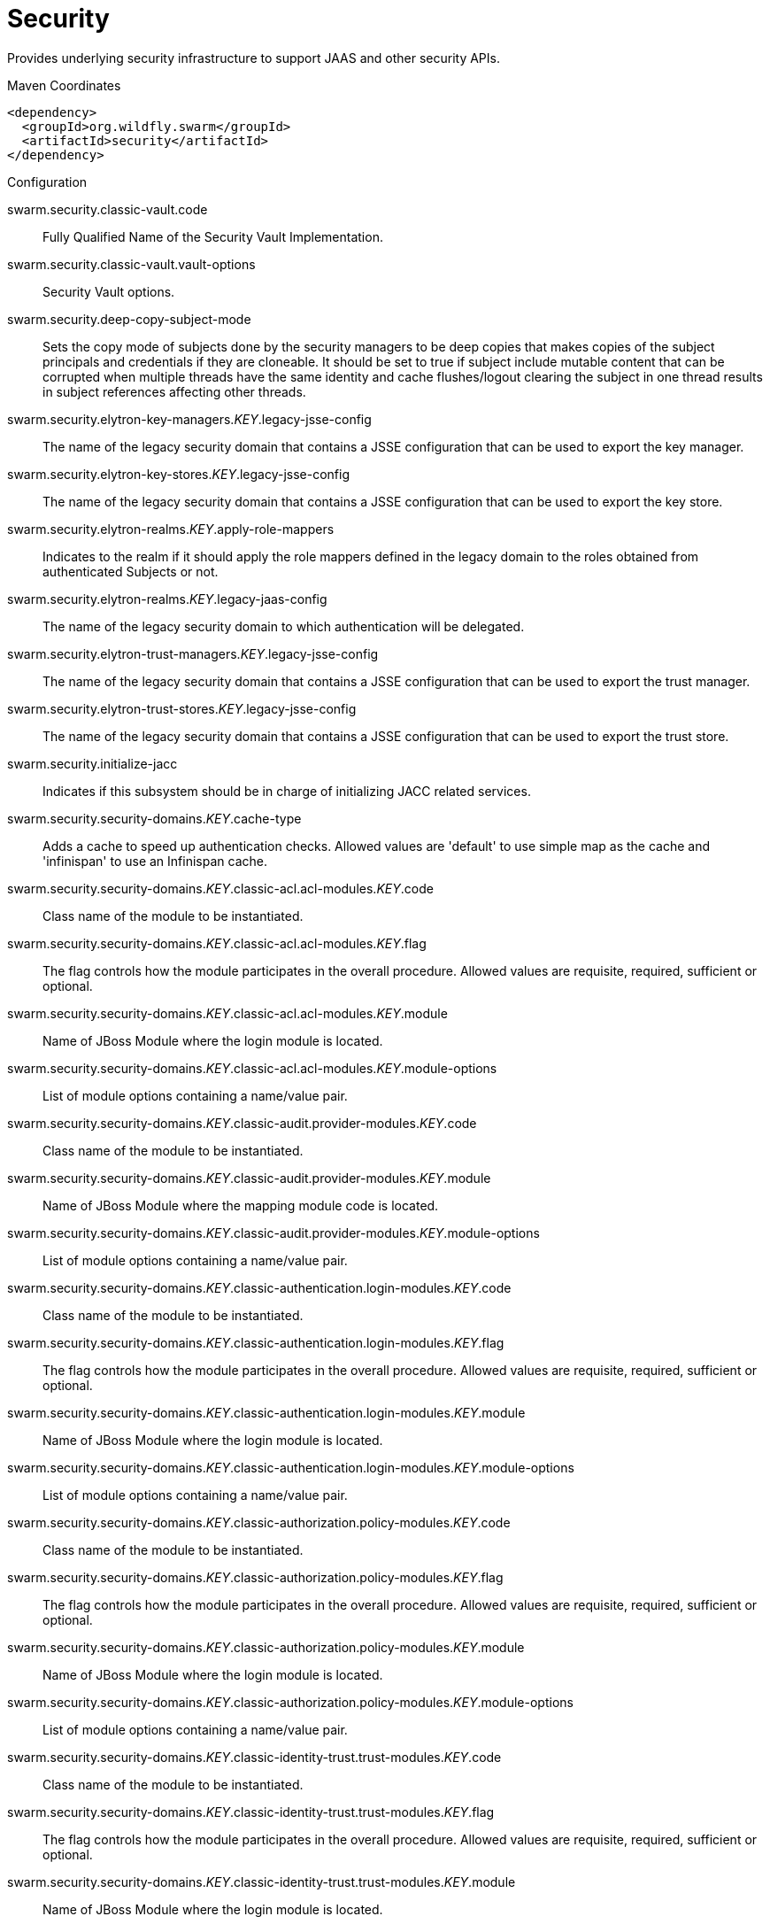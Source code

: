 = Security

Provides underlying security infrastructure to support JAAS
and other security APIs.


.Maven Coordinates
[source,xml]
----
<dependency>
  <groupId>org.wildfly.swarm</groupId>
  <artifactId>security</artifactId>
</dependency>
----

.Configuration

swarm.security.classic-vault.code:: 
Fully Qualified Name of the Security Vault Implementation.

swarm.security.classic-vault.vault-options:: 
Security Vault options.

swarm.security.deep-copy-subject-mode:: 
Sets the copy mode of subjects done by the security managers to be deep copies that makes copies of the subject principals and credentials if they are cloneable. It should be set to true if subject include mutable content that can be corrupted when multiple threads have the same identity and cache flushes/logout clearing the subject in one thread results in subject references affecting other threads.

swarm.security.elytron-key-managers._KEY_.legacy-jsse-config:: 
The name of the legacy security domain that contains a JSSE configuration that can be used to export the key manager.

swarm.security.elytron-key-stores._KEY_.legacy-jsse-config:: 
The name of the legacy security domain that contains a JSSE configuration that can be used to export the key store.

swarm.security.elytron-realms._KEY_.apply-role-mappers:: 
Indicates to the realm if it should apply the role mappers defined in the legacy domain to the roles obtained from authenticated Subjects or not.

swarm.security.elytron-realms._KEY_.legacy-jaas-config:: 
The name of the legacy security domain to which authentication will be delegated.

swarm.security.elytron-trust-managers._KEY_.legacy-jsse-config:: 
The name of the legacy security domain that contains a JSSE configuration that can be used to export the trust manager.

swarm.security.elytron-trust-stores._KEY_.legacy-jsse-config:: 
The name of the legacy security domain that contains a JSSE configuration that can be used to export the trust store.

swarm.security.initialize-jacc:: 
Indicates if this subsystem should be in charge of initializing JACC related services.

swarm.security.security-domains._KEY_.cache-type:: 
Adds a cache to speed up authentication checks. Allowed values are 'default' to use simple map as the cache and 'infinispan' to use an Infinispan cache.

swarm.security.security-domains._KEY_.classic-acl.acl-modules._KEY_.code:: 
Class name of the module to be instantiated.

swarm.security.security-domains._KEY_.classic-acl.acl-modules._KEY_.flag:: 
The flag controls how the module participates in the overall procedure. Allowed values are requisite, required, sufficient or optional.

swarm.security.security-domains._KEY_.classic-acl.acl-modules._KEY_.module:: 
Name of JBoss Module where the login module is located.

swarm.security.security-domains._KEY_.classic-acl.acl-modules._KEY_.module-options:: 
List of module options containing a name/value pair.

swarm.security.security-domains._KEY_.classic-audit.provider-modules._KEY_.code:: 
Class name of the module to be instantiated.

swarm.security.security-domains._KEY_.classic-audit.provider-modules._KEY_.module:: 
Name of JBoss Module where the mapping module code is located.

swarm.security.security-domains._KEY_.classic-audit.provider-modules._KEY_.module-options:: 
List of module options containing a name/value pair.

swarm.security.security-domains._KEY_.classic-authentication.login-modules._KEY_.code:: 
Class name of the module to be instantiated.

swarm.security.security-domains._KEY_.classic-authentication.login-modules._KEY_.flag:: 
The flag controls how the module participates in the overall procedure. Allowed values are requisite, required, sufficient or optional.

swarm.security.security-domains._KEY_.classic-authentication.login-modules._KEY_.module:: 
Name of JBoss Module where the login module is located.

swarm.security.security-domains._KEY_.classic-authentication.login-modules._KEY_.module-options:: 
List of module options containing a name/value pair.

swarm.security.security-domains._KEY_.classic-authorization.policy-modules._KEY_.code:: 
Class name of the module to be instantiated.

swarm.security.security-domains._KEY_.classic-authorization.policy-modules._KEY_.flag:: 
The flag controls how the module participates in the overall procedure. Allowed values are requisite, required, sufficient or optional.

swarm.security.security-domains._KEY_.classic-authorization.policy-modules._KEY_.module:: 
Name of JBoss Module where the login module is located.

swarm.security.security-domains._KEY_.classic-authorization.policy-modules._KEY_.module-options:: 
List of module options containing a name/value pair.

swarm.security.security-domains._KEY_.classic-identity-trust.trust-modules._KEY_.code:: 
Class name of the module to be instantiated.

swarm.security.security-domains._KEY_.classic-identity-trust.trust-modules._KEY_.flag:: 
The flag controls how the module participates in the overall procedure. Allowed values are requisite, required, sufficient or optional.

swarm.security.security-domains._KEY_.classic-identity-trust.trust-modules._KEY_.module:: 
Name of JBoss Module where the login module is located.

swarm.security.security-domains._KEY_.classic-identity-trust.trust-modules._KEY_.module-options:: 
List of module options containing a name/value pair.

swarm.security.security-domains._KEY_.classic-jsse.additional-properties:: 
Additional properties that may be necessary to configure JSSE.

swarm.security.security-domains._KEY_.classic-jsse.cipher-suites:: 
Comma separated list of cipher suites to enable on SSLSockets.

swarm.security.security-domains._KEY_.classic-jsse.client-alias:: 
Preferred alias to use when the KeyManager chooses the client alias.

swarm.security.security-domains._KEY_.classic-jsse.client-auth:: 
Boolean attribute to indicate if client's certificates should also be authenticated on the server side.

swarm.security.security-domains._KEY_.classic-jsse.key-manager:: 
JSEE Key Manager factory

swarm.security.security-domains._KEY_.classic-jsse.keystore:: 
Configures a JSSE key store

swarm.security.security-domains._KEY_.classic-jsse.protocols:: 
Comma separated list of protocols to enable on SSLSockets.

swarm.security.security-domains._KEY_.classic-jsse.server-alias:: 
Preferred alias to use when the KeyManager chooses the server alias.

swarm.security.security-domains._KEY_.classic-jsse.service-auth-token:: 
Token to retrieve PrivateKeys from the KeyStore.

swarm.security.security-domains._KEY_.classic-jsse.trust-manager:: 
JSEE Trust Manager factory

swarm.security.security-domains._KEY_.classic-jsse.truststore:: 
Configures a JSSE trust store

swarm.security.security-domains._KEY_.classic-mapping.mapping-modules._KEY_.code:: 
Class name of the module to be instantiated.

swarm.security.security-domains._KEY_.classic-mapping.mapping-modules._KEY_.module:: 
Name of JBoss Module where the mapping module code is located.

swarm.security.security-domains._KEY_.classic-mapping.mapping-modules._KEY_.module-options:: 
List of module options containing a name/value pair.

swarm.security.security-domains._KEY_.classic-mapping.mapping-modules._KEY_.type:: 
Type of mapping this module performs. Allowed values are principal, role, attribute or credential..

swarm.security.security-domains._KEY_.jaspi-authentication.auth-modules._KEY_.code:: 
Class name of the module to be instantiated.

swarm.security.security-domains._KEY_.jaspi-authentication.auth-modules._KEY_.flag:: 
The flag controls how the module participates in the overall procedure. Allowed values are requisite, required, sufficient or optional.

swarm.security.security-domains._KEY_.jaspi-authentication.auth-modules._KEY_.login-module-stack-ref:: 
Reference to a login module stack name previously configured in the same security domain.

swarm.security.security-domains._KEY_.jaspi-authentication.auth-modules._KEY_.module:: 
Name of JBoss Module where the mapping module code is located.

swarm.security.security-domains._KEY_.jaspi-authentication.auth-modules._KEY_.module-options:: 
List of module options containing a name/value pair.

swarm.security.security-domains._KEY_.jaspi-authentication.login-module-stacks._KEY_.login-modules._KEY_.code:: 
Class name of the module to be instantiated.

swarm.security.security-domains._KEY_.jaspi-authentication.login-module-stacks._KEY_.login-modules._KEY_.flag:: 
The flag controls how the module participates in the overall procedure. Allowed values are requisite, required, sufficient or optional.

swarm.security.security-domains._KEY_.jaspi-authentication.login-module-stacks._KEY_.login-modules._KEY_.module:: 
Name of JBoss Module where the login module is located.

swarm.security.security-domains._KEY_.jaspi-authentication.login-module-stacks._KEY_.login-modules._KEY_.module-options:: 
List of module options containing a name/value pair.


